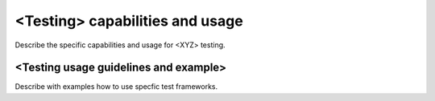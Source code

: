 .. This work is licensed under a Creative Commons Attribution 4.0 International License.
.. http://creativecommons.org/licenses/by/4.0
.. (c) <optionally add copywriters name>

<Testing> capabilities and usage
================================
Describe the specific capabilities and usage for <XYZ> testing.

<Testing usage guidelines and example>
--------------------------------------
Describe with examples how to use specfic test frameworks.

